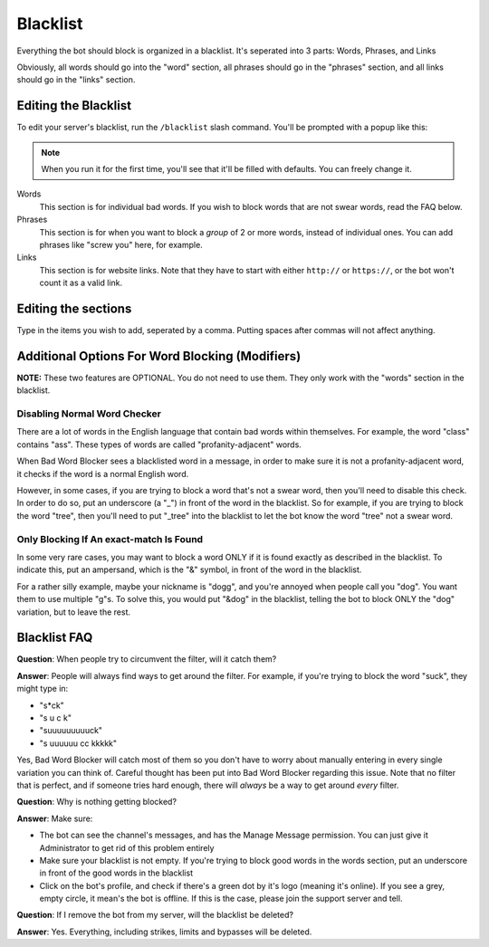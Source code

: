 *********
Blacklist
*********
Everything the bot should block is organized in a blacklist. It's seperated into 3 parts: Words, Phrases, and Links
  
Obviously, all words should go into the "word" section, all phrases should go in the "phrases" section, and all links should go in the "links" section.


=====================
Editing the Blacklist
=====================

To edit your server's blacklist, run the ``/blacklist`` slash command. You'll be prompted with a popup like this:

.. image:: images/blacklist_popup.png


.. note::
    When you run it for the first time, you'll see that it'll be filled with defaults. You can freely change it.


Words
    This section is for individual bad words. If you wish to block words that are not swear words, read the FAQ below. 

Phrases
    This section is for when you want to block a *group* of 2 or more words, instead of individual ones. You can add phrases like "screw you" here, for example.

Links
    This section is for website links. Note that they have to start with either ``http://`` or ``https://``, or the bot won't count it as a valid link.

====================
Editing the sections 
====================

Type in the items you wish to add, seperated by a comma. Putting spaces after commas will not affect anything.

================================================
Additional Options For Word Blocking (Modifiers)
================================================

**NOTE:** These two features are OPTIONAL. You do not need to use them. They only work with the "words" section in the blacklist.

^^^^^^^^^^^^^^^^^^^^^^^^^^^^^
Disabling Normal Word Checker
^^^^^^^^^^^^^^^^^^^^^^^^^^^^^

There are a lot of words in the English language that contain bad words within themselves. For example, the word "class" contains "ass". These types of words are called "profanity-adjacent" words.

When Bad Word Blocker sees a blacklisted word in a message, in order to make sure it is not a profanity-adjacent word, it checks if the word is a normal English word.

However, in some cases, if you are trying to block a word that's not a swear word, then you'll need to disable this check. In order to do so, put an underscore (a "_") in front of the word in the blacklist.
So for example, if you are trying to block the word "tree", then you'll need to put "_tree" into the blacklist to let the bot know the word "tree" not a swear word.

^^^^^^^^^^^^^^^^^^^^^^^^^^^^^^^^^^^^^^^^
Only Blocking If An exact-match Is Found
^^^^^^^^^^^^^^^^^^^^^^^^^^^^^^^^^^^^^^^^

In some very rare cases, you may want to block a word ONLY if it is found exactly as described in the blacklist. To indicate this, put an ampersand, which is the "&" symbol, in front of the word in the blacklist.

For a rather silly example, maybe your nickname is "dogg", and you're annoyed when people call you "dog". You want them to use multiple "g"s. To solve this, you would put "&dog" in the blacklist, telling the bot to block ONLY the "dog" variation, but to leave the rest.

=============
Blacklist FAQ
=============

**Question**: When people try to circumvent the filter, will it catch them?

**Answer**: People will always find ways to get around the filter. For example, if you're trying to block the word "suck", they might type in:

- "s*ck"
- "s u c k"
- "suuuuuuuuuck"
- "s uuuuuu cc kkkkk"

Yes, Bad Word Blocker will catch most of them so you don't have to worry about manually entering in every single variation you can think of. Careful thought has been put into Bad Word Blocker regarding this issue. Note that no filter that is perfect, and if someone tries hard enough, there will *always* be a way to get around *every* filter.

**Question**: Why is nothing getting blocked?

**Answer**: Make sure:

- The bot can see the channel's messages, and has the Manage Message permission. You can just give it Administrator to get rid of this problem entirely

- Make sure your blacklist is not empty. If you're trying to block good words in the words section, put an underscore in front of the good words in the blacklist

- Click on the bot's profile, and check if there's a green dot by it's logo (meaning it's online). If you see a grey, empty circle, it mean's the bot is offline. If this is the case, please join the support server and tell.


**Question**: If I remove the bot from my server, will the blacklist be deleted?

**Answer**: Yes. Everything, including strikes, limits and bypasses will be deleted. 